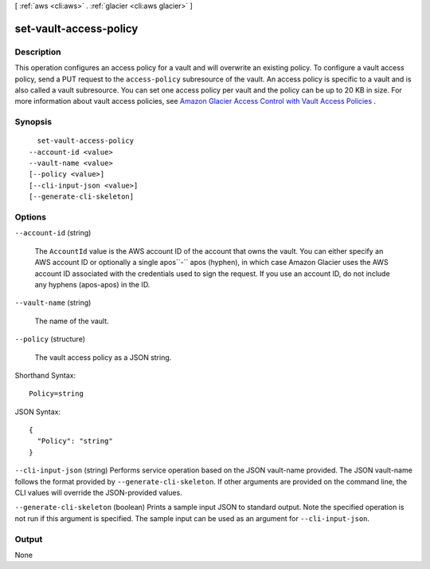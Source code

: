 [ :ref:`aws <cli:aws>` . :ref:`glacier <cli:aws glacier>` ]

.. _cli:aws glacier set-vault-access-policy:


***********************
set-vault-access-policy
***********************



===========
Description
===========



This operation configures an access policy for a vault and will overwrite an existing policy. To configure a vault access policy, send a PUT request to the ``access-policy`` subresource of the vault. An access policy is specific to a vault and is also called a vault subresource. You can set one access policy per vault and the policy can be up to 20 KB in size. For more information about vault access policies, see `Amazon Glacier Access Control with Vault Access Policies`_ . 



========
Synopsis
========

::

    set-vault-access-policy
  --account-id <value>
  --vault-name <value>
  [--policy <value>]
  [--cli-input-json <value>]
  [--generate-cli-skeleton]




=======
Options
=======

``--account-id`` (string)


  The ``AccountId`` value is the AWS account ID of the account that owns the vault. You can either specify an AWS account ID or optionally a single apos``-`` apos (hyphen), in which case Amazon Glacier uses the AWS account ID associated with the credentials used to sign the request. If you use an account ID, do not include any hyphens (apos-apos) in the ID.

  

``--vault-name`` (string)


  The name of the vault.

  

``--policy`` (structure)


  The vault access policy as a JSON string.

  



Shorthand Syntax::

    Policy=string




JSON Syntax::

  {
    "Policy": "string"
  }



``--cli-input-json`` (string)
Performs service operation based on the JSON vault-name provided. The JSON vault-name follows the format provided by ``--generate-cli-skeleton``. If other arguments are provided on the command line, the CLI values will override the JSON-provided values.

``--generate-cli-skeleton`` (boolean)
Prints a sample input JSON to standard output. Note the specified operation is not run if this argument is specified. The sample input can be used as an argument for ``--cli-input-json``.



======
Output
======

None

.. _Amazon Glacier Access Control with Vault Access Policies: http://docs.aws.amazon.com/amazonglacier/latest/dev/vault-access-policy.html
